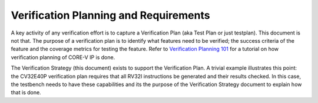 ..
   Copyright (c) 2020 OpenHW Group

   Licensed under the Solderpad Hardware Licence, Version 2.0 (the "License");
   you may not use this file except in compliance with the License.
   You may obtain a copy of the License at

   https://solderpad.org/licenses/

   Unless required by applicable law or agreed to in writing, software
   distributed under the License is distributed on an "AS IS" BASIS,
   WITHOUT WARRANTIES OR CONDITIONS OF ANY KIND, either express or implied.
   See the License for the specific language governing permissions and
   limitations under the License.

   SPDX-License-Identifier: Apache-2.0 WITH SHL-2.0


.. _planning_requirements:

Verification Planning and Requirements
======================================

A key activity of any verification effort is to capture a Verification
Plan (aka Test Plan or just testplan). This document is not that. The
purpose of a verification plan is to identify what features need to be
verified; the success criteria of the feature and the coverage metrics
for testing the feature.  Refer to
`Verification Planning 101 <https://github.com/openhwgroup/core-v-verif/blob/master/docs/VerifPlans/VerificationPlanning101.md>`_
for a tutorial on how verification planning of CORE-V IP is done.

The Verification Strategy (this document) exists to support the
Verification Plan. A trivial example illustrates this point: the
CV32E40P verification plan requires that all RV32I instructions be
generated and their results checked. In this case, the testbench needs to
have these capabilities and its the purpose of the Verification Strategy
document to explain how that is done.
